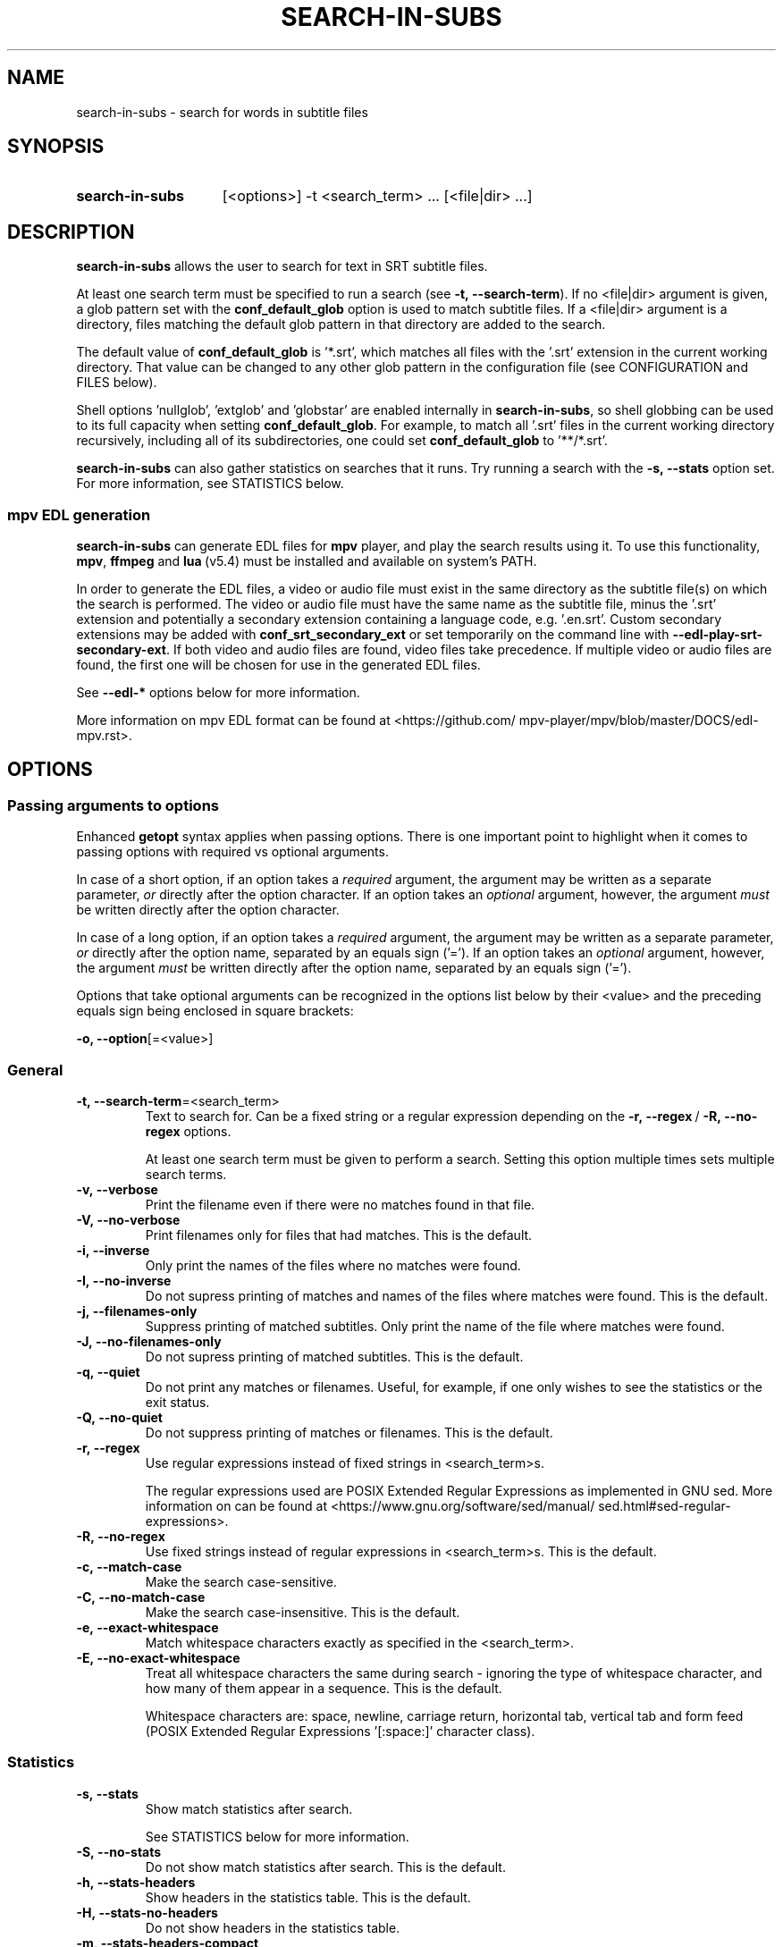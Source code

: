 .TH SEARCH-IN-SUBS 1 2025-03-25 "SEARCH-IN-SUBS 0.3.2"
.
.SH NAME
.
search-in-subs \- search for words in subtitle files
.
.SH SYNOPSIS
.
.SY search-in-subs
[<options>] -t <search_term> ... [<file|dir> ...]
.YS
.
.SH DESCRIPTION
.P
\fBsearch-in-subs\fR allows the user to search for text in SRT subtitle files.
.P
At least one search term must be specified to run a search (see \%\fB-t,\ --search-term\fR). If no \%<file|dir> argument is given, a glob pattern set with the \%\fBconf_default_glob\fR option is used to match subtitle files. If a \%<file|dir> argument is a directory, files matching the default glob pattern in that directory are added to the search.
.P
The default value of \%\fBconf_default_glob\fR is \%'*.srt', which matches all files with the '.srt' extension in the current working directory. That value can be changed to any other glob pattern in the configuration file (see CONFIGURATION and FILES below).
.P
Shell options \%'nullglob', \%'extglob' and \%'globstar' are enabled internally in \%\fBsearch-in-subs\fR, so shell globbing can be used to its full capacity when setting \%\fBconf_default_glob\fR. For example, to match all \%'.srt' files in the current working directory recursively, including all of its subdirectories, one could set \%\fBconf_default_glob\fR to \%'**/*.srt'.
.P
\%\fBsearch-in-subs\fR can also gather statistics on searches that it runs. Try running a search with the \%\fB-s,\ --stats\fR option set. For more information, see STATISTICS below.
.
.SS mpv EDL generation
.P
\%\fBsearch-in-subs\fR can generate EDL files for \%\fBmpv\fR player, and play the search results using it. To use this functionality, \%\fBmpv\fR, \%\fBffmpeg\fR and \%\fBlua\fR\ (v5.4) must be installed and available on system's PATH.
.P
In order to generate the EDL files, a video or audio file must exist in the same directory as the subtitle file(s) on which the search is performed. The video or audio file must have the same name as the subtitle file, minus the \%'.srt' extension and potentially a secondary extension containing a language code, e.g. \%'.en.srt'. Custom secondary extensions may be added with \%\fBconf_srt_secondary_ext\fR or set temporarily on the command line with \%\fB--edl-play-srt-secondary-ext\fR. If both video and audio files are found, video files take precedence. If multiple video or audio files are found, the first one will be chosen for use in the generated EDL files.
.P
See \%\fB--edl-*\fR options below for more information.
.P
More information on mpv EDL format can be found at \%<https://github.com/\:mpv-player/\:mpv/\:blob/\:master/\:DOCS/\:edl-mpv.rst>.
.
.SH OPTIONS
.
.SS Passing arguments to options
.P
Enhanced \%\fBgetopt\fR syntax applies when passing options. There is one important point to highlight when it comes to passing options with required vs optional arguments.
.P
In case of a short option, if an option takes a \fIrequired\fR argument, the argument may be written as a separate parameter, \fIor\fR directly after the option character. If an option takes an \fIoptional\fR argument, however, the argument \fImust\fR be written directly after the option character.
.P
In case of a long option, if an option takes a \fIrequired\fR argument, the argument may be written as a separate parameter, \fIor\fR directly after the option name, separated by an equals sign \%('='). If an option takes an \fIoptional\fR argument, however, the argument \fImust\fR be written directly after the option name, separated by an equals sign \%('=').
.
.TS
tab(|);
l l l .
|Short option|Long option
Required argument|\fB-o\fR <value>|\fB--option\fR <value>
|\fB-o\fR<value>|\fB--option\fR=<value>
Optional argument|\fB-o\fR[<value>]|\fB--option\fR[=<value>]
.TE
.
.P
Options that take optional arguments can be recognized in the options list below by their \%<value> and the preceding equals sign being enclosed in square brackets:
.P
.EX
\fB-o, --option\fR[=<value>]
.EE
.
.SS General
.
.TP
.B \%-t,\ --search-term\fR=<search_term>
Text to search for. Can be a fixed string or a regular expression depending on the \%\fB-r,\ --regex\fR\ / \%\fB-R,\ --no-regex\fR options.
.
.sp
At least one search term must be given to perform a search. Setting this option multiple times sets multiple search terms.
.
.TP
.B \%-v,\ --verbose
Print the filename even if there were no matches found in that file.
.
.TP
.B \%-V,\ --no-verbose
Print filenames only for files that had matches. This is the default.
.
.TP
.B \%-i,\ --inverse
Only print the names of the files where no matches were found.
.
.TP
.B \%-I,\ --no-inverse
Do not supress printing of matches and names of the files where matches were found. This is the default.
.
.TP
.B \%-j,\ --filenames-only
Suppress printing of matched subtitles. Only print the name of the file where matches were found.
.
.TP
.B \%-J,\ --no-filenames-only
Do not supress printing of matched subtitles. This is the default.
.
.TP
.B \%-q,\ --quiet
Do not print any matches or filenames. Useful, for example, if one only wishes to see the statistics or the exit status.
.
.TP
.B \%-Q,\ --no-quiet
Do not suppress printing of matches or filenames. This is the default.
.
.TP
.B \%-r,\ --regex
Use regular expressions instead of fixed strings in \%<search_term>s.
.sp
The regular expressions used are POSIX Extended Regular Expressions as implemented in GNU sed. More information on can be found at \%<https://www.gnu.org/\:software/\:sed/\:manual/\:sed.html#sed-regular-expressions>.
.
.TP
.B \%-R,\ --no-regex
Use fixed strings instead of regular expressions in \%<search_term>s. This is the default.
.
.TP
.B \%-c,\ --match-case
Make the search case-sensitive.
.
.TP
.B \%-C,\ --no-match-case
Make the search case-insensitive. This is the default.
.
.TP
.B \%-e,\ --exact-whitespace
Match whitespace characters exactly as specified in the \%<search_term>.
.
.TP
.B \%-E,\ --no-exact-whitespace
Treat all whitespace characters the same during search \- ignoring the type of whitespace character, and how many of them appear in a sequence. This is the default.
.sp
Whitespace characters are: space, newline, carriage return, horizontal tab, vertical tab and form feed (POSIX Extended Regular Expressions \%'[:space:]' character class).
.
.SS Statistics
.
.TP
.B \%-s,\ --stats
Show match statistics after search.
.sp
See STATISTICS below for more information.
.
.TP
.B \%-S,\ --no-stats
Do not show match statistics after search. This is the default.
.
.TP
.B \%-h,\ --stats-headers
Show headers in the statistics table. This is the default.
.
.TP
.B \%-H,\ --stats-no-headers
Do not show headers in the statistics table.
.
.TP
.B \%-m,\ --stats-headers-compact
Compactify headers in the statistics table.
.
.TP
.B \%-M,\ --stats-headers-no-compact
Do not compactify headers in the statistics table. This is the default.
.
.TP
.B \%-n,\ --stats-headers-file-numbers
Show file numbers in the headers of the statistics table. This is the default.
.
.TP
.B \%-N,\ --stats-headers-no-file-numbers
Do not show file numbers in the headers of the statistics table.
.
.TP
.B \%-w,\ --stats-wrap-filenames
Wrap filenames in the statistics table. This is the default.
.sp
The table always fits the width of the terminal screen, but filenames may be printed on multiple lines.
.
.TP
.B \%-W,\ --stats-no-wrap-filenames
Do not wrap filenames in the statistics table.
.sp
Files are always printed one per row, regardless of whether the table fits the width of the terminal screen.
.
.SS mpv EDL generation
.
.TP
.B \%-p,\ --edl-play
Play search results in \%\fBmpv\fR.
.sp
Unless \%\fB-f,\ --edl-save-files-relative\fR or \%\fB-F,\ --edl-save-files-absolute\fR is used together with this option, temporary EDL files are generated and saved in the cache directory (see FILES for more information). The \%\fB-k,\ --edl-keep-temporary\fR and \%\fB-K,\ --edl-no-keep-temporary\fR options control whether or the temporary EDL files are deleted or kept after \%\fBmpv\fR player closes.
.sp
If \%\fB-f,\ --edl-save-files-relative\fR or \%\fB-F,\ --edl-save-files-absolute\fR is used together with \%\fB-p,\ --edl-play\fR, then temporary files are not generated and the saved EDL files are played.
.
.TP
.B \%-P,\ --edl-no-play
Do not play search results in \%\fBmpv\fR. This is the default.
.
.TP
.B \%-k,\ --edl-play-keep-temporary
Keep temporary EDL files that are created to play search results in \%\fBmpv\fR.
.
.TP
.B \%-K,\ --edl-play-no-keep-temporary
Do not keep temporary EDL files that are created to play search results in \%\fBmpv\fR. This is the default.
.sp
The temporary files are deleted right after \%\fBmpv\fR player closes.
.
.TP
.B \%-b,\ --edl-play-before\fR=<value>
Add a specified amount of time before each segment when generating EDL files. \%<value> is in seconds. Precise values with a decimal separator are allowed. The default \%<value> is 0.
.
.TP
.B \%-a,\ --edl-play-after\fR=<value>
Add a specified amount of time after each segment when generating EDL files. \%<value> is in seconds. Precise values with a decimal separator are allowed. The default \%<value> is 0.
.
.TP
.B \%--edl-play-srt-secondary-ext\fR=<value>
Specify a custom secondary filename extension for SRT files. See also \%\fBconf_srt_secondary_ext\fR.
.
.TP
.B \%-f,\ --edl-save\fR[={<path>[/]|<path>/<name>.edl|<name>.edl}]
Save EDL files to a specified location instead of generating temporary ones.
.sp
If \%<path> is not given, the EDL files are saved to the current working directory. If \%<name> is not given, the name set by \%\fBconf_edl_default_name\fR will be used.
.sp
A '.edl' extension after \%<name> is required because it serves to distinguish a directory called \%"<name>" from a name of an EDL file. To save to a directory whose name ends in \%'.edl' (without specifying \%"<name>.edl"), add a trailing forward slash \%('/') after \%<path>.
.
.TP
.B \%-F,\ --edl-no-save
Do not save EDL files, but generate temporary files instead. This is the default.
.
.TP
.B \%--edl-save-paths\fR=<value>
What kind of paths to use in saved EDL files to refer to source files.
.
.RS
.TP
relative
Use relative paths. This is the default.
.TP
absolute
Use absolute paths.
.RE
.
.TP
.B \%-d,\ --edl-save-mkdir
Create the EDL save directory (the \%<path> value of \%\fB--edl-save-files-*\fR options) if it does not exist.
.
.TP
.B \%-D,\ --edl-save-no-mkdir
Do not create the EDL save directory (the \%<path> value of \%\fB--edl-save-files-*\fR options) if it does not exist. This is the default.
.
.TP
.B \%-y,\ --edl-save-overwrite
Allow overwriting existing files when saving EDL files.
.
.TP
.B \%-Y,\ --edl-save-no-overwrite
Do not allow overwriting existing files when saving EDL files. This is the default.
.
.TP
.B \%-o,\ --edl-ignore-missing
Omit segments with missing videos when generating EDL files. This is the default.
.sp
If set, a warning message is shown listing subtitle files for which no corresponding video file could be identified, but EDL files are still generated if at least one relevant video file was able to be found.
.
.TP
.B \%-O,\ --edl-no-ignore-missing
Do not omit segments with missing videos when generating EDL files.
.sp
If set, an error message is shown listing subtitle files for which no corresponding video file could be identified, In this case, no EDL files are generated, and \fBsearch-in-subs\fR exits with exit status 3.
.
.TP
.B \%-u,\ --edl-structure\fR=<value>
Determines the structure of the set of generated EDL files. \%<value> can be \%'flat', \%'subdir', \%'subdir_hidden', \%'subdir_except_chapters' or \%'subdir_hidden_except_chapters'. The default \%<value> is \%'flat'.
.
.TP
.B \%--mpv-opts\fR=[:[:]]<opts>
Options to \%\fBmpv\fR player.
.sp
\%<opts> is an option string that follows \%\fBxargs\fR quoting. It can be preceded by a single colon, double colon, or nothing.
.sp
The leading colons control whether \%<opts> get appended to previously set options, or replace them.
.sp
The phrase 'previously set options' refers to either the default value of \%<opts> set by \fBsearch-in-subs\fR itself \%(''), or a value set in the configuration file.
.sp
When a single colon \%(':') is used, \%<opts> replace the previously set options.
.sp
When a double colon \%('::') is used, \%<opts> are appended to the previously set options.
.sp
When the leading colons are omitted, whether \%<opts> replace the previously set options, or are appended to them is determined by an *additonal* value that is yet again set either by \fBsearch-in-subs\fR itself (append), or in the configuration file.
.sp
The name of the variable that controls this has the following format: \%\fBoptdata__<opt_name>__<optdata_name>\fR where \%<opt_name> is the name of the option, and \%<optdata_name> is the name of the piece of option data that the variable holds. In this case \%<optdata_name> is \%'append'. So if the option's variable is called \%\fBopt_mpv_opts\fR, then the variable that controls what happens when the leading colons are omitted is called \%\fBoptdata__mpv_opts__append\fR.
.
.SS Other
.
.TP
.B \%--color\fR[={always|auto|never}]\fR
Colorize the output. The default value is 'auto'.
.
.RS
.TP 10
always
Always colorize.
.TP
[auto]
Colorize if stdout is connected to a terminal.
.TP
never
Never colorize.
.RE
.
.TP
.B \%--no-color\fR
Disable colorization of the output. Equivalent to \fB\%-c,\ --color\fR set to 'never'.
.
.TP
.B \%--help
Open the man page.
.
.TP
.B \%--version
Print version information.
.
.TP
.B \%--config\fR[={edit|generate|remove|auto}]
Perform an action on the configuration file. See also CONFIGURATION and FILES below.
.
.RS
.TP
edit
Open an existing configuration file in a text editor.
.TP
generate
Generate a new configuration file.
.TP
remove
Delete an existing configuration file. If the configuration directory doesn't have any other files, it is also deleted.
.TP
[auto]
Generate a configuration file if it does not exist. If it does, open it in a text editor. This is the default.
.RE
.
.SH CONFIGURATION
.P
This is how command line options and configuration variables correspond to each other. The command line option on the left sets the variable(s) on the right internally.
.P
Special symbols in the right column:
.
.TP
-
This option is non-configurable.
.TP
"
This option sets the same variable(s) as the one above.
.
.P
.TS
nokeep;
lb lb .
-t, --search-term\fR=<value>	opt_search_term
-v, --verbose	opt_verbose
-V, --no-verbose	\fR"
-i, --inverse	opt_inverse
-I, --no-inverse	\fR"
-j, --filenames-only	opt_filenames_only
-J, --no-filenames-only	\fR"
-q, --quiet	opt_quiet
-Q, --no-quiet	\fR"
-r, --regex	opt_regex
-R, --no-regex	\fR"
-c, --match-case	opt_match_case
-C, --no-match-case	\fR"
-e, --exact-whitespace	opt_exact_whitespace
-E, --no-exact-whitespace	\fR"
-s, --stats	opt_stats
-S, --no-stats	\fR"
-h, --stats-headers	opt_stats_headers
-H, --stats-no-headers	\fR"
-m, --stats-headers-compact	opt_stats_headers_compact
-M, --stats-headers-no-compact	\fR"
-n, --stats-headers-file-numbers	opt_stats_headers_file_numbers
-N, --stats-headers-no-file-numbers	\fR"
-w, --stats-wrap-filenames	opt_stats_wrap_filenames
-W, --stats-no-wrap-filenames	\fR"
-p, --edl-play	opt_edl_play
-P, --edl-no-play	\fR"
-k, --edl-play-keep-temporary	opt_edl_play_keep_temporary
-K, --edl-play-no-keep-temporary	\fR"
-b, --edl-play-before\fR=<value>	opt_edl_play_before
-a, --edl-play-after\fR=<value>	opt_edl_play_after
--edl-play-srt-secondary-ext\fR=<value>	\fR-
-f, --edl-save\fR[=<value>]	opt_edl_save
	optdata__edl_save__file
-F, --edl-no-save	\fR"
--edl-save-paths\fR=<value>	opt_edl_save_paths
-d, --edl-save-mkdir	opt_edl_save_mkdir
-D, --edl-save-no-mkdir	\fR"
-y, --edl-save-overwrite	opt_edl_save_overwrite
-Y, --edl-save-no-overwrite	\fR"
-o, --edl-ignore-missing	opt_edl_ignore_missing
-O, --edl-no-ignore-missing	\fR"
-u, --edl-structure\fR=<value>	opt_edl_structure
--mpv-opts\fR=<value>	opt_mpv_opts
	optdata__mpv_opts__append
--color\fR[=<value>]	opt_color
--no-color\fR	\fR"
--help	\fR-
--version	\fR-
--config\fR[=<value>]	\fR-
.TE
.
.SS Configuration file-only parameters
.
.TP
.B \%conf_default_glob
A shell glob pattern to use when no \%<file|dir> arguments are specified, or when a \%<file|dir> argument is a directory. The default is \%'*.srt'.
.sp
Shell options \%'nullglob', \%'extglob' and \%'globstar' are enabled internally in \%\fBsearch-in-subs\fR, thus the default glob pattern is sensitive to those options.  
.
.TP
.B \%conf_edl_default_name
The default name for a generated EDL file. The default value is \%'search_results'.
.
.TP
.B \%conf_srt_secondary_ext
Secondary filename extensions for SRT files. The default value includes standard language codes.
.sp
Since there are a lot of language codes, the default value is not included in the configuration file generated with \%\fB--config\fR. Instead, a template for adding to the default array is generated. 
.sp
See also \%\fB--edl-play-srt-secondary-ext\fR. It adds values to this array temporarily from the command line.
.
.TP
.B \%conf_chapter_title
A generated EDL's chapter title. The value is a string with placeholders. See also PLACEHOLDER FORMAT.
.sp
If set to an empty string (''), the result is equivalent to using the value of '%{text_abbr}', but with a slight performance increase. The default value is ''.
.sp
The following placeholders are supported:
.
.RS
.TP
%{file_base}
Base name of the video file.
.TP
%{file_edl}
Path to the video file as it appears in the generated EDL.
.TP
%{file_rel}
Path to the video file relative to the current working directory.
.TP
%{file_abs}
Absolute path to the video file.
.TP
%{n}
Subtitle number as it appears in the SRT file.
.TP
%{timecodes_raw}
Timecodes as they appear in the SRT file.
.TP
%{timecode_start}
Opening timecode in the \fBmpv\fR format.
.TP
%{timecode_start_raw}
Opening timecode as it appears in the SRT file.
.TP
%{timecode_end}
Closing timecode in the \fBmpv\fR format.
.TP
%{timecode_end_raw}
Closing timecode as it appears in the SRT file.
.TP
%{text_raw}
Subtitle text as it appears in the SRT file. Formatting tags such as \%<i></i> are removed.
.TP
%{text_long}
Like %{text_raw}, but with newlines replaced with spaces.
.TP
%{text_abbr}
Like %{text_raw}, but only showing the first line of the subtitle.
.RE
.
.SH EXIT STATUS
.
.TP
0
Success. No errors have occured, and at least one match was found.
.TP
1
A general error has occured.
.TP
2
No matches were found.
.TP
3
EDL generation failed. Can only occur if \%\fB-O,\ --edl-no-ignore-missing\fR is set.
.
.SH ENVIRONMENT
.P
The values of \%\fBVISUAL\fR and \%\fBEDITOR\fR environment variables determine the text editor when opening configuration files with \%\fB--config\fR.
.P
\%\fBVISUAL\fR is evaluated first. If that is not set, then \%\fBEDITOR\fR is evaluated. If neither is set, \%\fBnano\fR is used as the text editor.
.
.SH FILES
.P
A configuration file can be used to change the default behavior of \%\fBsearch-in-subs\fR.
.P
The configuration file's location is \%"$XDG_CONFIG_HOME/\:search-in-subs/\:config.bash". If \%"XDG_CONFIG_HOME" is not set, it defaults to \%"$HOME/\:.config".
.P
Temporary EDL files that are generated when using the \%\fB-p,\ --edl-play\fR option are stored in a cache directory.
.P
The cache directory's location is \%"$XDG_CACHE_HOME/\:search-in-subs". If \%"XDG_CACHE_HOME" is not set, it defaults to \%"$HOME/\:.cache".
.
.SH STATISTICS
.P
If the \%\fB-s,\ --stats\fR option is enabled, \%\fBsearch-in-subs\fR gathers statistics on the search that it performs and displays those statistics in a table at the end of the output.
.P
The 'Matched', 'Total', 'Unmatched' and 'Matched\ %' columns of that table contain the following data: 
.P
In the file rows: 
.
.TS
tab(|);
l l .
Matched|Number of subtitles in the file that had matches.
Total|Total number of subtitles in the file.
Unmatched|Number of subtitles in the file that did not have matches.
Matched %|Percentage of subtitles in the file that had matches.
.TE
.P
In the 'Average' row: 
.
.TS
tab(|);
l l .
Matched|Average number of subtitles per file that had matches.
Total|Average number of subtitles per file.
Unmatched|Average number of subtitles per file that did not have matches.
Matched %|Average percentage of subtitles per file that had matches.
.TE
.P
In the 'Total' row: 
.
.TS
tab(|);
l l .
Matched|Total number of subtitles in all files that had matches.
Total|Total number of subtitles in all files.
Unmatched|Total number of subtitles in all files that did not have matches.
Matched %|Total percentage of subtitles in all files that had matches.
.TE
.P
In the 'File' column of the 'Total' row, information is presented in the following format:
.P
<Matched> / <Total> (<Unmatched>) <Matched\ %>
.P
Where the placeholder values represent the following:
.
.TS
tab(|);
l l .
<Matched>|Total number of files that had matches.
<Total>|Total number of files.
<Unmatched>|Total number of files that did not have matches.
<Matched %>|Percentage of files that had matches.
.TE
.
.SH PLACEHOLDER FORMAT
.
.TP
(1)
\%%<name>
.sp
or
.TP
.TP
(2)
\%%{<name>:-<fallback>:+<override>}
.sp
\%:-<fallback> and \%:+<override> are optional and may go in any order.
.
.P
\%<name> is a placeholder name.
.P
\%<fallback> and \%<override> are also strings with placeholders just like the entire string.
.P
\%<fallback> is substituted if the replacement value is unavailable.
.P
\%<override> is substituted instead of the replacement value allowing to, for instance, insert extra characters next to it: \%'%{date:+%{date}_}%{name}.mp4'.
.P
In strings with placeholders, \%'\\', \%'%', \%'{', \%':', and \%'}' are special characters. They can be escaped with backslashes \%('\\') to represent their literal values.
.RE
.
.SH AUTHOR
.P
Alex Rogers \%<https://github.com/\:linguisticmind>
.
.SH HOMEPAGE
.P
\%<https://github.com/\:linguisticmind/\:dechapter>
.
.SH AUTHOR
.P
Alex Rogers \%<https://github.com/\:linguisticmind>
.
.SH HOMEPAGE
.P
\%<https://github.com/\:linguisticmind/\:search-in-subs>
.
.SH COPYRIGHT
.P
Copyright © 2025 Alex Rogers. License GPLv3+: GNU GPL version 3 or later \%<https://gnu.org/\:licenses/\:gpl.html>.
.P
This is free software: you are free to change and redistribute it. There is NO WARRANTY, to the extent permitted by law.
